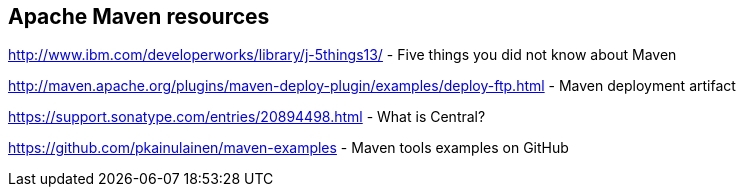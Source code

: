 == Apache Maven resources

http://www.ibm.com/developerworks/library/j-5things13/ - Five things you did not know about Maven

http://maven.apache.org/plugins/maven-deploy-plugin/examples/deploy-ftp.html - Maven deployment artifact

https://support.sonatype.com/entries/20894498.html - What is Central?

https://github.com/pkainulainen/maven-examples - Maven tools examples on GitHub

